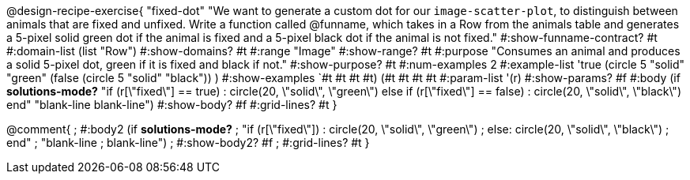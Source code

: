 @design-recipe-exercise{ "fixed-dot"
"We want to generate a custom dot for our `image-scatter-plot`, to distinguish between animals that are fixed and unfixed. Write a function called @funname, which takes in a Row from the animals table and generates a 5-pixel solid green dot if the animal is fixed and a 5-pixel black dot if the animal is not fixed."
  #:show-funname-contract? #t
  #:domain-list (list "Row")
  #:show-domains? #t
  #:range "Image"
  #:show-range? #t
  #:purpose "Consumes an animal and produces a solid 5-pixel dot, green if it is fixed and black if not."
  #:show-purpose? #t
  #:num-examples 2
  #:example-list '((true       (circle 5 "solid" "green"))
                   (false      (circle 5 "solid" "black"))
                    )
  #:show-examples `((#t #t #t #t) (#t #t #t #t))
  #:param-list '(r)
  #:show-params? #f
  #:body (if *solutions-mode?*
"if (r[\"fixed\"] == true)         : circle(20, \"solid\", \"green\")
else if (r[\"fixed\"] == false)   : circle(20, \"solid\", \"black\")
end"
"blank-line
blank-line")
  #:show-body? #f
  #:grid-lines? #t }

@comment{
; #:body2 (if *solutions-mode?*
; "if (r[\"fixed\"])         : circle(20, \"solid\", \"green\")
; else: circle(20, \"solid\", \"black\")
; end"
; "blank-line
; blank-line")
;  #:show-body2? #f
;  #:grid-lines? #t
}
